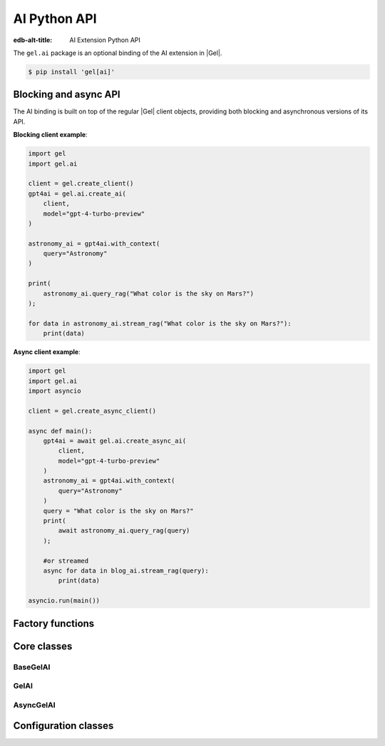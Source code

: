.. _ref_ai_python_reference:

=============
AI Python API
=============

:edb-alt-title: AI Extension Python API

The ``gel.ai`` package is an optional binding of the AI extension in |Gel|.

.. code-block:: bash

  $ pip install 'gel[ai]'


Blocking and async API
======================

The AI binding is built on top of the regular |Gel| client objects, providing
both blocking and asynchronous versions of its API.

**Blocking client example**:

.. code-block:: python

    import gel
    import gel.ai

    client = gel.create_client()
    gpt4ai = gel.ai.create_ai(
        client,
        model="gpt-4-turbo-preview"
    )

    astronomy_ai = gpt4ai.with_context(
        query="Astronomy"
    )

    print(
        astronomy_ai.query_rag("What color is the sky on Mars?")
    );

    for data in astronomy_ai.stream_rag("What color is the sky on Mars?"):
        print(data)


**Async client example**:

.. code-block:: python

    import gel
    import gel.ai
    import asyncio

    client = gel.create_async_client()

    async def main():
        gpt4ai = await gel.ai.create_async_ai(
            client,
            model="gpt-4-turbo-preview"
        )
        astronomy_ai = gpt4ai.with_context(
            query="Astronomy"
        )
        query = "What color is the sky on Mars?"
        print(
            await astronomy_ai.query_rag(query)
        );

        #or streamed
        async for data in blog_ai.stream_rag(query):
            print(data)

    asyncio.run(main())


Factory functions
=================

.. py:function:: create_ai(client, **kwargs) -> GelAI

   Creates an instance of ``GelAI`` with the specified client and options.

   This function ensures that the client is connected before initializing the
   AI with the specified options.

   :param client:
       A |Gel| client instance.

   :param kwargs:
       Keyword arguments that are passed to the ``AIOptions`` data class to
       configure AI-specific options. These options are:

       * ``model``: The name of the model to be used. (required)
       * ``prompt``: An optional prompt to guide the model's behavior.
         ``None`` will result in the client using the default prompt.
         (default: ``None``)

.. py:function:: create_async_ai(client, **kwargs) -> AsyncGelAI

   Creates an instance of ``AsyncGelAI`` w/ the specified client & options.

   This function ensures that the client is connected asynchronously before
   initializing the AI with the specified options.

   :param client:
       An asynchronous |Gel| client instance.

   :param kwargs:
       Keyword arguments that are passed to the ``AIOptions`` data class to
       configure AI-specific options. These options are:

       * ``model``: The name of the model to be used. (required)
       * ``prompt``: An optional prompt to guide the model's behavior. (default: None)


Core classes
============

BaseGelAI
^^^^^^^^^

.. py:class:: BaseGelAI

   The base class for |Gel| AI clients.

   This class handles the initialization and configuration of AI clients and
   provides methods to modify their configuration and context dynamically.

   Both the blocking and async AI client classes inherit from this one, so
   these methods are available on an AI client of either type.

   :ivar options:
       An instance of :py:class:`AIOptions`, storing the AI options.

   :ivar context:
       An instance of :py:class:`QueryContext`, storing the context for AI
       queries.

   :ivar client_cls:
       A placeholder for the client class, should be implemented by subclasses.

   :param client:
       An instance of |Gel| client, which could be either a synchronous or
       asynchronous client.

   :param options:
       AI options to be used with the client.

   :param kwargs:
       Keyword arguments to initialize the query context.

.. py:method:: with_config(**kwargs)

   Creates a new instance of the same class with modified configuration
   options. This method uses the current instance's configuration as a base and
   applies the changes specified in ``kwargs``.

   :param kwargs:
       Keyword arguments that specify the changes to the AI configuration.
       These changes are passed to the ``derive`` method of the current
       configuration options object. Possible keywords include:

       * ``model``: Specifies the AI model to be used. This must be a string.
       * ``prompt``: An optional prompt to guide the model's behavior. This is
         optional and defaults to None.

.. py:method:: with_context(**kwargs)

   Creates a new instance of the same class with a modified context. This
   method preserves the current AI options and client settings, but uses the
   modified context specified by ``kwargs``.

   :param kwargs:
       Keyword arguments that specify the changes to the context. These changes
       are passed to the ``derive`` method of the current context object.
       Possible keywords include:

       * ``query``: The database query string.
       * ``variables``: A dictionary of variables used in the query.
       * ``globals``: A dictionary of global settings affecting the query.
       * ``max_object_count``: An optional integer to limit the number of
         objects returned by the query.


GelAI
^^^^^

.. py:class:: GelAI

   A synchronous class for creating |Gel| AI clients.

   This class provides methods to send queries and receive responses using both
   blocking and streaming communication modes synchronously.

   :ivar client:
       An instance of ``httpx.AsyncClient`` used for making HTTP requests
       asynchronously.

.. py:method:: query_rag(message, context=None) -> str

   Sends a request to the AI provider and returns the response as a string.

   This method uses a blocking HTTP POST request. It raises an HTTP exception
   if the request fails.

   :param message:
       The query string to be sent to the AI model.
   :param context:
       An optional ``QueryContext`` object to provide additional context for
       the query. If not provided, uses the default context of this AI client
       instance.

.. py:method:: stream_rag(message, context=None)

   Opens a connection to the AI provider to stream query responses.

   This method yields data as it is received, utilizing Server-Sent Events
   (SSE) to handle streaming data. It raises an HTTP exception if the request
   fails.

   :param message:
       The query string to be sent to the AI model.
   :param context:
       An optional ``QueryContext`` object to provide additional context for
       the query. If not provided, uses the default context of this AI client
       instance.

.. py:method:: generate_embeddings(*inputs: str, model: str) -> list[float]

    Generates embeddings for input texts.

    :param *inputs:
        Input texts.
    :param model:
        The embedding model to use

AsyncGelAI
^^^^^^^^^^

.. py:class:: AsyncGelAI

   An asynchronous class for creating |Gel| AI clients.

   This class provides methods to send queries and receive responses using both
   blocking and streaming communication modes asynchronously.

   :ivar client:
       An instance of ``httpx.AsyncClient`` used for making HTTP requests
       asynchronously.

.. py:method:: query_rag(message, context=None) -> str
   :noindex:

   Sends an async request to the AI provider, returns the response as a string.

   This method is asynchronous and should be awaited. It raises an HTTP
   exception if the request fails.

   :param message:
       The query string to be sent to the AI model.

   :param context:
       An optional ``QueryContext`` object to provide additional context for
       the query. If not provided, uses the default context of this AI client
       instance.

.. py:method:: stream_rag(message, context=None)
   :noindex:

   Opens an async connection to the AI provider to stream query responses.

   This method yields data as it is received, using asynchronous Server-Sent
   Events (SSE) to handle streaming data. This is an asynchronous generator
   method and should be used in an async for loop. It raises an HTTP exception
   if the connection fails.

   :param message:
       The query string to be sent to the AI model.
   :param context:
       An optional ``QueryContext`` object to provide additional context for
       the query. If not provided, uses the default context of this AI client
       instance.

.. py:method:: generate_embeddings(*inputs: str, model: str) -> list[float]

    Generates embeddings for input texts.

    :param *inputs:
        Input texts.
    :param model:
        The embedding model to use


Configuration classes
=====================

.. py:class:: ChatParticipantRole

   An enumeration of roles used when defining a custom text generation prompt.

   :cvar SYSTEM:
       Represents a system-level entity or process.
   :cvar USER:
       Represents a human user participating in the chat.
   :cvar ASSISTANT:
       Represents an AI assistant.
   :cvar TOOL:
       Represents a tool or utility used within the chat context.


.. py:class:: Custom

   A single message in a custom text generation prompt.

   :ivar role:
       The role of the chat participant. Must be an instance of
       :py:class:`ChatParticipantRole`.
   :ivar content:
       The content associated with the role, expressed as a string.


.. py:class:: Prompt

   The metadata and content of a text generation prompt.

   :ivar name:
       An optional name identifying the prompt.
   :ivar id:
       An optional unique identifier for the prompt.
   :ivar custom:
       An optional list of :py:class:`Custom` objects, each providing
       role-specific content within the prompt.


.. py:class:: AIOptions

   A data class for AI options, specifying model and prompt settings.

   :ivar model:
       The name of the AI model.
   :ivar prompt:
       An optional :py:class:`Prompt` providing additional guiding information for
       the model.

   :method derive(kwargs):
       Creates a new instance of :py:class:`AIOptions` by merging existing options
       with provided keyword arguments. Returns a new :py:class:`AIOptions`
       instance with updated attributes.

       :param kwargs:
           Keyword arguments to update the current AI options. Possible
           keywords include:

           * ``model`` (str): Update the model name.
           * ``prompt`` (:py:class:`Prompt`): Update or set a new prompt object.


.. py:class:: QueryContext

   A data class defining the context for a query to an AI model.

   :ivar query:
       The base query string.
   :ivar variables:
       An optional dictionary of variables used in the query.
   :ivar globals:
       An optional dictionary of global settings affecting the query.
   :ivar max_object_count:
       An optional integer specifying the maximum number of objects the query
       should return.

   :method derive(kwargs):
       Creates a new instance of :py:class:`QueryContext` by merging existing
       context with provided keyword arguments. Returns a new
       :py:class:`QueryContext` instance with updated attributes.

       :param kwargs:
           Keyword arguments to update the current query context. Possible
           keywords include:

           * ``query`` (str): Update the query string.
           * ``variables`` (dict): Update or set new variables for the query.
           * ``globals`` (dict): Update or set new global settings for the query.
           * ``max_object_count`` (int): Update the limit on the number of objects returned by the query.


.. py:class:: RAGRequest

   A data class defining a request to a text generation model.

   :ivar model:
       The name of the AI model to query.
   :ivar prompt:
       An optional :py:class:`Prompt` associated with the request.
   :ivar context:
       The :py:class:`QueryContext` defining the query context.
   :ivar query:
       The specific query string to be sent to the model.
   :ivar stream:
       A boolean indicating whether the response should be streamed (True) or
       returned in a single response (False).

   :method to_httpx_request():
       Converts the RAGRequest into a dictionary suitable for making an HTTP
       request using the httpx library.

